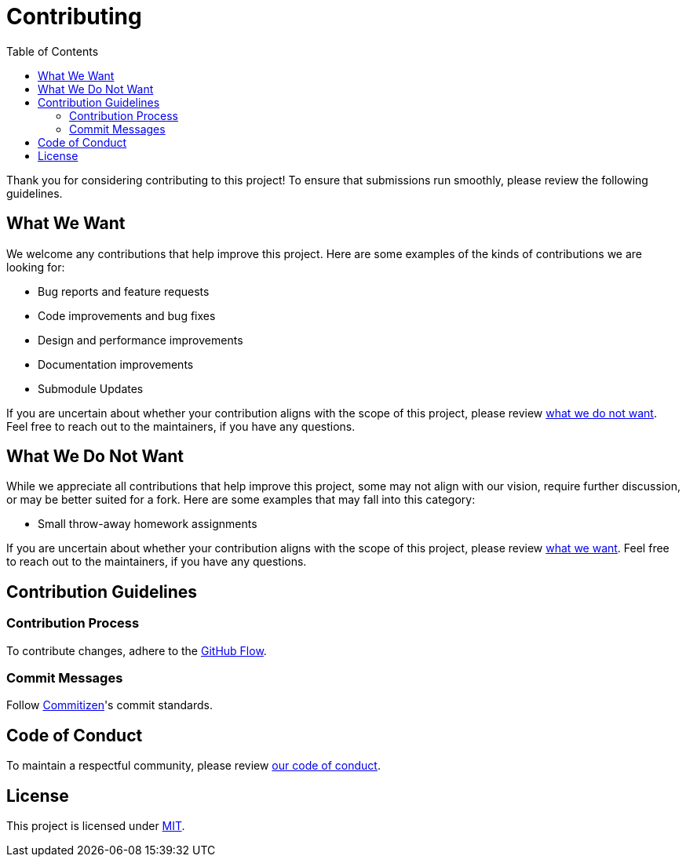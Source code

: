 = Contributing
:toc:

Thank you for considering contributing to this project! To ensure that
submissions run smoothly, please review the following guidelines.

[[what-we-want]]
== What We Want

We welcome any contributions that help improve this project. Here are some
examples of the kinds of contributions we are looking for:

* Bug reports and feature requests
* Code improvements and bug fixes
* Design and performance improvements
* Documentation improvements
* Submodule Updates

If you are uncertain about whether your contribution aligns with the scope of
this project, please review <<what-we-do-not-want, what we do not want>>. Feel
free to reach out to the maintainers, if you have any questions.

[[what-we-do-not-want]]
== What We Do Not Want

While we appreciate all contributions that help improve this project, some may
not align with our vision, require further discussion, or may be better suited
for a fork. Here are some examples that may fall into this category:

* Small throw-away homework assignments

If you are uncertain about whether your contribution aligns with the scope of
this project, please review <<what-we-want, what we want>>. Feel free to reach
out to the maintainers, if you have any questions.

== Contribution Guidelines

=== Contribution Process

To contribute changes, adhere to the
http://scottchacon.com/2011/08/31/github-flow.html[GitHub Flow].

=== Commit Messages

Follow http://commitizen.github.io/cz-cli[Commitizen]'s commit standards.

== Code of Conduct

To maintain a respectful community, please review link:code_of_conduct.adoc[our
code of conduct].

== License

This project is licensed under link:../LICENSE[MIT].
